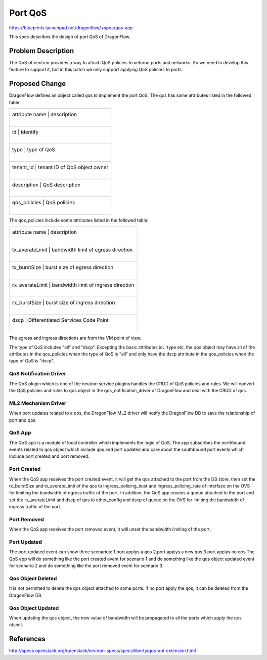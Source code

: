 ..
  This work is licensed under a Creative Commons Attribution 3.0 Unported
  License.

  http://creativecommons.org/licenses/by/3.0/legalcode

========
Port QoS
========

https://blueprints.launchpad.net/dragonflow/+spec/qos-app

This spec describes the design of port QoS of DragonFlow.

Problem Description
===================
The QoS of neutron provides a way to attach QoS policies to neturon ports
and networks. So we need to develop this feature to support it, but in this
patch we only support applying QoS policies to ports.

Proposed Change
===============
DragonFlow defines an object called qos to implement the port QoS. The
qos has some attributes listed in the followed table:

+--------------------+---------------------------------------------+
|   attribute name   |               description                   |
|                    |                                             |
+------------------------------------------------------------------+
|   id               |   identify                                  |
|                    |                                             |
+------------------------------------------------------------------+
|   type             |   type of QoS                               |
|                    |                                             |
+------------------------------------------------------------------+
|   tenant_id        |   tenant ID of QoS object owner             |
|                    |                                             |
+------------------------------------------------------------------+
|   description      |   QoS description                           |
|                    |                                             |
+------------------------------------------------------------------+
|   qos_policies     |   QoS policies                              |
|                    |                                             |
+--------------------+---------------------------------------------+

The qos_policies include some attributes listed in the followed table:

+--------------------+---------------------------------------------+
|   attribute name   |               description                   |
|                    |                                             |
+------------------------------------------------------------------+
|   tx_averateLimit  |   bandwidth limit of egress direction       |
|                    |                                             |
+------------------------------------------------------------------+
|   tx_burstSize     |   burst size of egress direction            |
|                    |                                             |
+------------------------------------------------------------------+
|   rx_averateLimit  |   bandwidth limit of ingress direction      |
|                    |                                             |
+------------------------------------------------------------------+
|   rx_burstSize     |   burst size of ingress direction           |
|                    |                                             |
+------------------------------------------------------------------+
|   dscp             |   Differentiated Services Code Point        |
|                    |                                             |
+--------------------+---------------------------------------------+

The egress and ingress directions are from the VM point of view.

The type of QoS includes "all" and "dscp". Excepting the basic attributes
id、type etc, the qos object may have all of the attributes in the qos_policies
when the type of QoS is "all" and only have the dscp attribute in the
qos_policies when the type of QoS is "dscp".

QoS Notification Driver
----------
The QoS plugin which is one of the neutron service plugins handles the CRUD
of QoS policies and rules. We will convert the QoS policies and rules to qos
object in the qos_notification_driver of DragonFlow and deal with the CRUD of qos.

ML2 Mechanism Driver
--------------------
When port updates related to a qos, the DragonFlow ML2 driver will
notify the DragonFlow DB to save the relationship of port and qos.

QoS App
-------
The QoS app is a module of local controller which implements the logic of
QoS. The app subscribes the northbound events related to qos object which
include qos and port updated and care about the southbound port events
which include port created and port removed.

Port Created
-----------
When the QoS app receives the port created event, it will get the qos attached
to the port from the DB store, then set the tx_burstSize and tx_averateLimit
of the qos to ingress_policing_bust and ingress_policing_rate of interface on
the OVS for limiting the bandwidth of egress traffic of the port. In addition,
the QoS app creates a queue attached to the port and set the rx_averateLimit
and dscp of qos to other_config and dscp of queue on the OVS for limiting the
bandwidth of ingress traffic of the port.

Port Removed
------------
When the QoS app receives the port removed event, it will unset the bandwidth
limiting of the port.

Port Updated
-------------
The port updated event can show three scenarios:
1.port applys a qos
2.port applys a new qos
3.port applys no qos
The QoS app will do something like the port created event for scenario 1 and
do something like the qos object updated event for scenario 2 and do something
like the port removed event for scenario 3.


Qos Object Deleted
-----------------
It is not permitted to delete the qos object attached to some ports. If no port
apply the qos, it can be deleted from the DragonFlow DB.

Qos Object Updated
-----------------
When updating the qos object, the new value of bandwidth will be propagated
to all the ports which apply the qos object.


References
==========
http://specs.openstack.org/openstack/neutron-specs/specs/liberty/qos-api-extension.html
